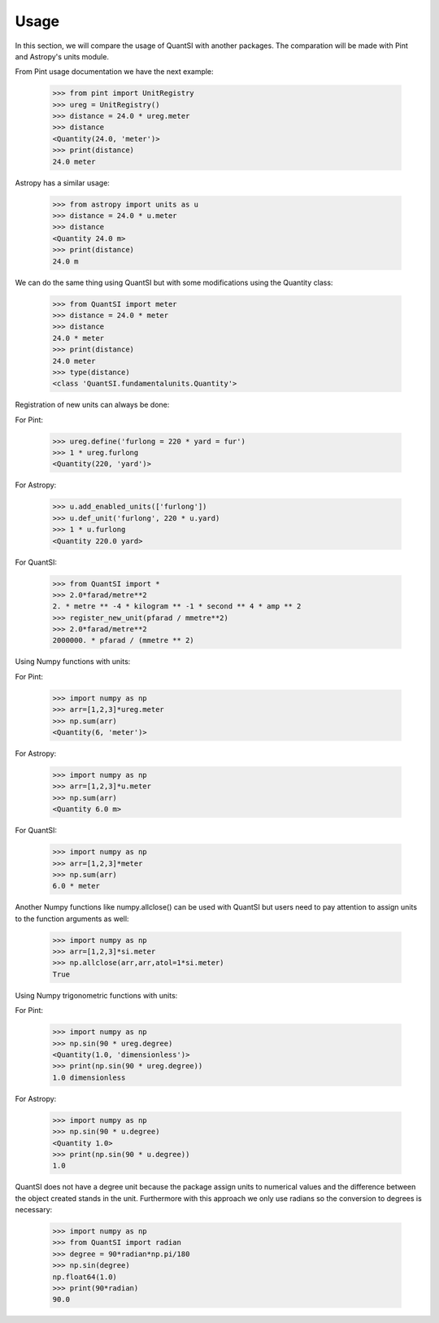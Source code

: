 Usage
===== 

In this section, we will compare the usage of QuantSI with another packages.
The comparation will be made with Pint and Astropy's units module.


From Pint usage documentation we have the next example:

    >>> from pint import UnitRegistry
    >>> ureg = UnitRegistry()
    >>> distance = 24.0 * ureg.meter
    >>> distance
    <Quantity(24.0, 'meter')>
    >>> print(distance)
    24.0 meter

Astropy has a similar usage:

    >>> from astropy import units as u
    >>> distance = 24.0 * u.meter
    >>> distance
    <Quantity 24.0 m>
    >>> print(distance)
    24.0 m

We can do the same thing using QuantSI but with some modifications using the Quantity class:

    >>> from QuantSI import meter
    >>> distance = 24.0 * meter
    >>> distance
    24.0 * meter
    >>> print(distance)
    24.0 meter
    >>> type(distance)
    <class 'QuantSI.fundamentalunits.Quantity'>

Registration of new units can always be done:

For Pint:

    >>> ureg.define('furlong = 220 * yard = fur')
    >>> 1 * ureg.furlong
    <Quantity(220, 'yard')>

For Astropy:
    
    >>> u.add_enabled_units(['furlong'])
    >>> u.def_unit('furlong', 220 * u.yard)
    >>> 1 * u.furlong
    <Quantity 220.0 yard>

For QuantSI:

    >>> from QuantSI import *
    >>> 2.0*farad/metre**2
    2. * metre ** -4 * kilogram ** -1 * second ** 4 * amp ** 2
    >>> register_new_unit(pfarad / mmetre**2)
    >>> 2.0*farad/metre**2
    2000000. * pfarad / (mmetre ** 2)


Using Numpy functions with units:

For Pint:
    
    >>> import numpy as np
    >>> arr=[1,2,3]*ureg.meter
    >>> np.sum(arr)
    <Quantity(6, 'meter')>

For Astropy:
    
    >>> import numpy as np
    >>> arr=[1,2,3]*u.meter
    >>> np.sum(arr)
    <Quantity 6.0 m>

For QuantSI:

    >>> import numpy as np
    >>> arr=[1,2,3]*meter
    >>> np.sum(arr)
    6.0 * meter

Another Numpy functions like numpy.allclose() can be used with QuantSI but users need to pay attention to assign units to the function arguments as well:

    >>> import numpy as np
    >>> arr=[1,2,3]*si.meter
    >>> np.allclose(arr,arr,atol=1*si.meter)
    True

Using Numpy trigonometric functions with units:

For Pint:

    >>> import numpy as np
    >>> np.sin(90 * ureg.degree)
    <Quantity(1.0, 'dimensionless')>
    >>> print(np.sin(90 * ureg.degree))
    1.0 dimensionless

For Astropy:
    
    >>> import numpy as np
    >>> np.sin(90 * u.degree)
    <Quantity 1.0>
    >>> print(np.sin(90 * u.degree))
    1.0


QuantSI does not have a degree unit because the package assign units to numerical values and the difference between the object created stands in the unit. 
Furthermore with this approach we only use radians so the conversion to degrees is necessary:

    >>> import numpy as np
    >>> from QuantSI import radian
    >>> degree = 90*radian*np.pi/180
    >>> np.sin(degree)
    np.float64(1.0)
    >>> print(90*radian)
    90.0
  